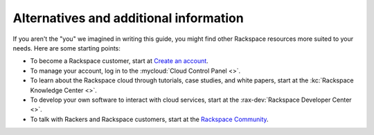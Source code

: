 .. _moreinfo:

---------------------------------------
Alternatives and additional information
---------------------------------------
If you aren't the "you" we imagined in writing this guide, you might find
other Rackspace resources more suited to your needs. Here are some
starting points:

* To become a Rackspace customer, start at
  `Create an account <https://cart.rackspace.com/cloud/>`__.

* To manage your account, log in to the
  :mycloud:`Cloud Control Panel <>`.

* To learn about the Rackspace cloud
  through tutorials, case studies, and white papers,
  start at the
  :kc:`Rackspace Knowledge Center <>`.

* To develop your own software to interact with cloud services, start
  at the
  :rax-dev:`Rackspace Developer Center <>`.

* To talk with Rackers and Rackspace customers, start at the
  `Rackspace Community <https://community.rackspace.com/>`__.
